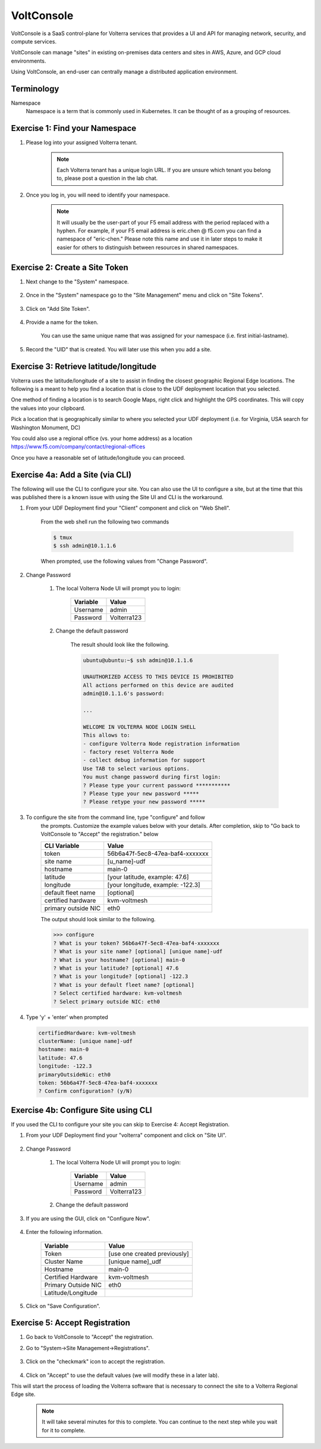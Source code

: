 VoltConsole
===========

VoltConsole is a SaaS control-plane for Volterra services that provides a UI and API for managing network, security, and compute services.

VoltConsole can manage "sites" in existing on-premises data centers and sites in AWS, Azure, and GCP cloud environments.

Using VoltConsole, an end-user can centrally manage a distributed application environment.

Terminology
~~~~~~~~~~~~~

Namespace
    Namespace is a term that is commonly used in Kubernetes.  It can be thought of as a grouping of resources.

Exercise 1: Find your Namespace
~~~~~~~~~~~~~~~~~~~~~~~~~~~~~~~

#. Please log into your assigned Volterra tenant. 

    .. note:: Each Volterra tenant has a unique login URL.  
        If you are unsure which tenant you belong to, please post a question in the lab chat. 

#. Once you log in, you will need to identify your namespace.  

    .. note:: It will usually be the user-part of your F5 email address with the period replaced with a hyphen.  For example,
        if your F5 email address is eric.chen @ f5.com  you can find a namespace of
        "eric-chen."  Please note this name and use it in later steps to make it easier for others to distinguish between resources in shared namespaces.

    .. image:: ../_static/find-namespace.png

Exercise 2: Create a Site Token
~~~~~~~~~~~~~~~~~~~~~~~~~~~~~~~

#. Next change to the "System" namespace.

    .. image:: ../_static/system-namespace.png

#. Once in the "System" namespace go to the "Site Management" menu and click on "Site Tokens".

    .. image:: ../_static/site-tokens-menu.png

#. Click on "Add Site Token".

    .. image:: ../_static/add-site-token-button.png

#. Provide a name for the token.  

    You can use the same unique name that was assigned for your namespace (i.e. first initial-lastname).

#. Record the "UID" that is created.  You will later use this when you add a site.

Exercise 3: Retrieve latitude/longitude
~~~~~~~~~~~~~~~~~~~~~~~~~~~~~~~~~~~~~~~~

Volterra uses the latitude/longitude of a site to assist in finding the closest
geographic Regional Edge locations.  The following is a meant to help you find
a location that is close to the UDF deployment location that you selected.

One method of finding a location is to search Google Maps, right click and 
highlight the GPS coordinates.  This will copy the values into your clipboard.
|geolocation|

Pick a location that is geographically similar to where you selected your UDF
deployment (i.e. for Virginia, USA search for Washington Monument, DC)

You could also use a regional office (vs. your home address) as a location
https://www.f5.com/company/contact/regional-offices

Once you have a reasonable set of latitude/longitude you can proceed.

Exercise 4a: Add a Site (via CLI)
~~~~~~~~~~~~~~~~~~~~~~~~~~~~~~~~~

The following will use the CLI to configure your site.  You can also
use the UI to configure a site, but at the time that this was published
there is a known issue with using the Site UI and CLI is the workaround.


#. From your UDF Deployment find your "Client" component and click on "Web Shell".

    From the web shell run the following two commands

    .. code-block:: shell
      
      $ tmux
      $ ssh admin@10.1.1.6

    When prompted, use the following values from "Change Password".  

#. Change Password

    #. The local Volterra Node UI will prompt you to login:

        =================== =====
        Variable            Value
        =================== =====
        Username            admin
        Password            Volterra123
        =================== =====
    
    #. Change the default password 

        The result should look like the following.

        .. code-block::
            
            ubuntu@ubuntu:~$ ssh admin@10.1.1.6

            UNAUTHORIZED ACCESS TO THIS DEVICE IS PROHIBITED
            All actions performed on this device are audited
            admin@10.1.1.6's password: 

            ...
                                                                                                                                                            
            WELCOME IN VOLTERRA NODE LOGIN SHELL
            This allows to:
            - configure Volterra Node registration information
            - factory reset Volterra Node
            - collect debug information for support
            Use TAB to select various options.
            You must change password during first login:
            ? Please type your current password ***********
            ? Please type your new password *****
            ? Please retype your new password *****

#. To configure the site from the command line, type "configure" and follow
    the prompts. Customize the example values below with your details.  
    After completion, skip to "Go back to VoltConsole to "Accept" the registration." below

    =================== =====
    CLI Variable        Value
    =================== =====
    token               56b6a47f-5ec8-47ea-baf4-xxxxxxx
    site name           [u_name]-udf
    hostname            main-0
    latitude            [your latitude, example: 47.6]
    longitude           [your longitude, example: -122.3]
    default fleet name  [optional]
    certified hardware  kvm-voltmesh
    primary outside NIC eth0
    =================== =====

    The output should look similar to the following.

    .. code-block::
        
        >>> configure
        ? What is your token? 56b6a47f-5ec8-47ea-baf4-xxxxxxx
        ? What is your site name? [optional] [unique name]-udf
        ? What is your hostname? [optional] main-0
        ? What is your latitude? [optional] 47.6
        ? What is your longitude? [optional] -122.3
        ? What is your default fleet name? [optional] 
        ? Select certified hardware: kvm-voltmesh
        ? Select primary outside NIC: eth0

#. Type 'y' + 'enter' when prompted

   .. code-block::
    
    certifiedHardware: kvm-voltmesh
    clusterName: [unique name]-udf
    hostname: main-0
    latitude: 47.6
    longitude: -122.3
    primaryOutsideNic: eth0
    token: 56b6a47f-5ec8-47ea-baf4-xxxxxxx
    ? Confirm configuration? (y/N) 

Exercise 4b: Configure Site using CLI
~~~~~~~~~~~~~~~~~~~~~~~~~~~~~~~~~~~~~~

If you used the CLI to configure your site you can skip to Exercise 4: Accept Registration.

#. From your UDF Deployment find your "volterra" component and click on "Site UI".

    .. image:: ../_static/udf-site-ui.png  

#. Change Password

    #. The local Volterra Node UI will prompt you to login:

        =================== =====
        Variable            Value
        =================== =====
        Username            admin
        Password            Volterra123
        =================== =====
    
    #. Change the default password 

#. If you are using the GUI, click on "Configure Now".

    .. image:: ../_static/site-ui-configure-now.png

#. Enter the following information.

    =================== =====
    Variable            Value
    =================== =====
    Token               [use one created previously]
    Cluster Name        [unique name]_udf
    Hostname            main-0
    Certified Hardware  kvm-voltmesh
    Primary Outside NIC eth0
    Latitude/Longitude      
    =================== =====

#. Click on "Save Configuration". 



Exercise 5: Accept Registration
~~~~~~~~~~~~~~~~~~~~~~~~~~~~~~~

#. Go back to VoltConsole to "Accept" the registration.

#. Go to "System->Site Management->Registrations".

    .. image:: ../_static/registrations-menu.png

#. Click on the "checkmark" icon to accept the registration.

    .. image:: ../_static/registrations-accept.png

#. Click on "Accept" to use the default values (we will modify these in a later lab).

This will start the process of loading the Volterra software that is 
necessary to connect the site to a Volterra Regional Edge site.

    .. note:: It will take several minutes for this to complete.  You can continue to the next step while you wait for it to complete.

.. |geolocation| image:: ../_static/geolocation.png
